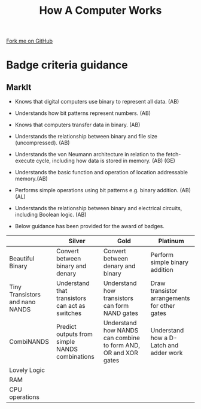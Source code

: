 #+STARTUP:indent
#+HTML_HEAD: <link rel="stylesheet" type="text/css" href="css/styles.css"/>
#+HTML_HEAD_EXTRA: <link href='http://fonts.googleapis.com/css?family=Ubuntu+Mono|Ubuntu' rel='stylesheet' type='text/css'>
#+OPTIONS: f:nil author:nil num:1 creator:nil timestamp:nil  
#+TITLE: How A Computer Works
#+AUTHOR: Marc Scott

#+BEGIN_HTML
<div class=ribbon>
<a href="https://github.com/MarcScott/8-CS-Computers">Fork me on GitHub</a>
</div>
#+END_HTML

* COMMENT Use as a template
:PROPERTIES:
:HTML_CONTAINER_CLASS: activity
:END:
** Learn It
:PROPERTIES:
:HTML_CONTAINER_CLASS: learn
:END:

** Research It
:PROPERTIES:
:HTML_CONTAINER_CLASS: research
:END:

** Design It
:PROPERTIES:
:HTML_CONTAINER_CLASS: design
:END:

** Build It
:PROPERTIES:
:HTML_CONTAINER_CLASS: build
:END:

** Test It
:PROPERTIES:
:HTML_CONTAINER_CLASS: test
:END:

** Run It
:PROPERTIES:
:HTML_CONTAINER_CLASS: run
:END:

** Document It
:PROPERTIES:
:HTML_CONTAINER_CLASS: document
:END:

** Code It
:PROPERTIES:
:HTML_CONTAINER_CLASS: code
:END:

** Program It
:PROPERTIES:
:HTML_CONTAINER_CLASS: program
:END:

** Try It
:PROPERTIES:
:HTML_CONTAINER_CLASS: try
:END:

** Badge It
:PROPERTIES:
:HTML_CONTAINER_CLASS: badge
:END:

** Save It
:PROPERTIES:
:HTML_CONTAINER_CLASS: save
:END:
* Badge criteria guidance
:PROPERTIES:
:HTML_CONTAINER_CLASS: activity
:END:
** MarkIt
:PROPERTIES:
:HTML_CONTAINER_CLASS: document
:END:
- Knows that digital computers use binary to represent all data. (AB)
- Understands how bit patterns represent numbers. (AB)
- Knows that computers transfer data in binary. (AB)
- Understands the relationship between binary and file size (uncompressed). (AB)

- Understands the von Neumann architecture in relation to the fetch- execute cycle, including how data is stored in memory. (AB) (GE)
- Understands the basic function and operation of location addressable memory.(AB)
- Performs simple operations using bit patterns e.g. binary addition. (AB) (AL)

- Understands the relationship between binary and electrical circuits, including Boolean logic. (AB)

- Below guidance has been provided for the award of badges.
| <40>                                     | <40>                                     | <40>                                     | <40>                                     |
|                                          | Silver                                   | Gold                                     | Platinum                                 |
|------------------------------------------+------------------------------------------+------------------------------------------+------------------------------------------|
| Beautiful Binary                         | Convert between binary and denary        | Convert between denary and binary        | Perform simple binary addition           |
| Tiny Transistors and nano NANDS          | Understand that transistors can act as switches | Understand how transistors can form NAND gates | Draw transistor arrangements for other gates |
| CombiNANDS                               | Predict outputs from simple NANDS combinations | Understand how NANDS can combine to form AND, OR and XOR gates | Understand how a D-Latch and adder work  |
| Lovely Logic                             |                                          |                                          |                                          |
| RAM                                      |                                          |                                          |                                          |
| CPU operations                           |                                          |                                          |                                          |

